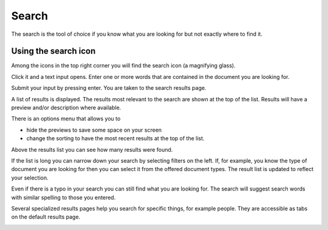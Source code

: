 Search
======

The search is the tool of choice if you know what you are looking for but not exactly where to find it.

---------------------
Using the search icon
---------------------

Among the icons in the top right corner you will find the search icon (a magnifying glass).

.. image:: images/search-icon-1.png

Click it and a text input opens. Enter one or more words that are contained in the document you are looking for.

.. image:: images/search-icon-2.png

Submit your input by pressing enter. You are taken to the search results page.

.. image:: images/search-results-1.png

A list of results is displayed. The results most relevant to the search are shown at the top of the list. Results will have a preview and/or description where available.

.. image:: images/search-results-2.png

There is an options menu that allows you to

* hide the previews to save some space on your screen
* change the sorting to have the most recent results at the top of the list.

.. image:: images/search-results-options-1.png

Above the results list you can see how many results were found.

.. image:: images/search-results-number-1.png

If the list is long you can narrow down your search by selecting filters on the left. If, for example, you know the type of document you are looking for then you can select it from the offered document types. The result list is updated to reflect your selection.

.. image:: images/search-filters-1.png

Even if there is a typo in your search you can still find what you are looking for. The search will suggest search words with similar spelling to those you entered.

.. image:: images/search-results-spellcheck-1.png

Several specialized results pages help you search for specific things, for example people. They are accessible as tabs on the default results page.

.. image:: images/search-tabs-1.png
